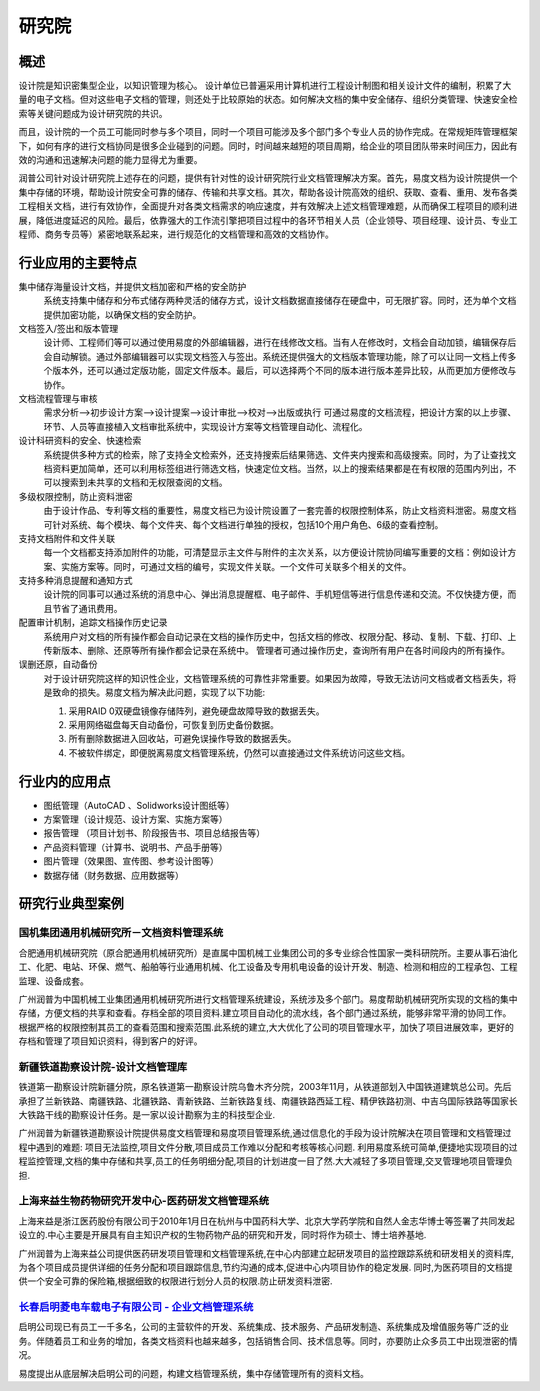 ================================
研究院
================================


概述
====================
设计院是知识密集型企业，以知识管理为核心。
设计单位已普遍采用计算机进行工程设计制图和相关设计文件的编制，积累了大量的电子文档。但对这些电子文档的管理，则还处于比较原始的状态。如何解决文档的集中安全储存、组织分类管理、快速安全检索等关键问题成为设计研究院的共识。

而且，设计院的一个员工可能同时参与多个项目，同时一个项目可能涉及多个部门多个专业人员的协作完成。在常规矩阵管理框架下，如何有序的进行文档协同是很多企业碰到的问题。同时，时间越来越短的项目周期，给企业的项目团队带来时间压力，因此有效的沟通和迅速解决问题的能力显得尤为重要。

润普公司针对设计研究院上述存在的问题，提供有针对性的设计研究院行业文档管理解决方案。首先，易度文档为设计院提供一个集中存储的环境，帮助设计院安全可靠的储存、传输和共享文档。其次，帮助各设计院高效的组织、获取、查看、重用、发布各类工程相关文档，进行有效协作，全面提升对各类文档需求的响应速度，并有效解决上述文档管理难题，从而确保工程项目的顺利进展，降低进度延迟的风险。最后，依靠强大的工作流引擎把项目过程中的各环节相关人员（企业领导、项目经理、设计员、专业工程师、商务专员等）紧密地联系起来，进行规范化的文档管理和高效的文档协作。

行业应用的主要特点
=========================
集中储存海量设计文档，并提供文档加密和严格的安全防护 
    系统支持集中储存和分布式储存两种灵活的储存方式，设计文档数据直接储存在硬盘中，可无限扩容。同时，还为单个文档提供加密功能，以确保文档的安全防护。

文档签入/签出和版本管理
    设计师、工程师们等可以通过使用易度的外部编辑器，进行在线修改文档。当有人在修改时，文档会自动加锁，编辑保存后会自动解锁。通过外部编辑器可以实现文档签入与签出。系统还提供强大的文档版本管理功能，除了可以让同一文档上传多个版本外，还可以通过定版功能，固定文件版本。最后，可以选择两个不同的版本进行版本差异比较，从而更加方便修改与协作。  

文档流程管理与审核
    需求分析—>初步设计方案—>设计提案—>设计审批—>校对—>出版或执行  可通过易度的文档流程，把设计方案的以上步骤、环节、人员等直接植入文档审批系统中，实现设计方案等文档管理自动化、流程化。

设计科研资料的安全、快速检索
    系统提供多种方式的检索，除了支持全文检索外，还支持搜索后结果筛选、文件夹内搜索和高级搜索。同时，为了让查找文档资料更加简单，还可以利用标签组进行筛选文档，快速定位文档。当然，以上的搜索结果都是在有权限的范围内列出，不可以搜索到未共享的文档和无权限查阅的文档。

多级权限控制，防止资料泄密
    由于设计作品、专利等文档的重要性，易度文档已为设计院设置了一套完善的权限控制体系，防止文档资料泄密。易度文档可针对系统、每个模块、每个文件夹、每个文档进行单独的授权，包括10个用户角色、6级的查看控制。

支持文档附件和文件关联
    每一个文档都支持添加附件的功能，可清楚显示主文件与附件的主次关系，以方便设计院协同编写重要的文档：例如设计方案、实施方案等。同时，可通过文档的编号，实现文件关联。一个文件可关联多个相关的文件。

支持多种消息提醒和通知方式
    设计院的同事可以通过系统的消息中心、弹出消息提醒框、电子邮件、手机短信等进行信息传递和交流。不仅快捷方便，而且节省了通讯费用。

配置审计机制，追踪文档操作历史记录
    系统用户对文档的所有操作都会自动记录在文档的操作历史中，包括文档的修改、权限分配、移动、复制、下载、打印、上传新版本、删除、还原等所有操作都会记录在系统中。 管理者可通过操作历史，查询所有用户在各时间段内的所有操作。

误删还原，自动备份
    对于设计研究院这样的知识性企业，文档管理系统的可靠性非常重要。如果因为故障，导致无法访问文档或者文档丢失，将是致命的损失。易度文档为解决此问题，实现了以下功能:

    1. 采用RAID 0双硬盘镜像存储阵列，避免硬盘故障导致的数据丢失。

    2. 采用网络磁盘每天自动备份，可恢复到历史备份数据。

    3. 所有删除数据进入回收站，可避免误操作导致的数据丢失。

    4. 不被软件绑定，即便脱离易度文档管理系统，仍然可以直接通过文件系统访问这些文档。

行业内的应用点
====================

- 图纸管理（AutoCAD 、Solidworks设计图纸等）
- 方案管理（设计规范、设计方案、实施方案等）
- 报告管理 （项目计划书、阶段报告书、项目总结报告等）
- 产品资料管理（计算书、说明书、产品手册等）
- 图片管理（效果图、宣传图、参考设计图等）
- 数据存储（财务数据、应用数据等）


研究行业典型案例
===========================

国机集团通用机械研究所－文档资料管理系统
--------------------------------------------------
.. image:: img/logo-tongyong.gif
   :class: float-right

合肥通用机械研究院（原合肥通用机械研究所）是直属中国机械工业集团公司的多专业综合性国家一类科研院所。主要从事石油化工、化肥、电站、环保、燃气、船舶等行业通用机械、化工设备及专用机电设备的设计开发、制造、检测和相应的工程承包、工程监理、设备成套。

广州润普为中国机械工业集团通用机械研究所进行文档管理系统建设，系统涉及多个部门。易度帮助机械研究所实现的文档的集中存储，方便文档的共享和查看。存档全部的项目资料.建立项目自动化的流水线，各个部门通过系统，能够非常平滑的协同工作。根据严格的权限控制其员工的查看范围和搜索范围.此系统的建立,大大优化了公司的项目管理水平，加快了项目进展效率，更好的存档和管理了项目知识资料，得到客户的好评。


新疆铁道勘察设计院-设计文档管理库
-----------------------------------------
.. image:: img/logo-xjtdsjy.gif
   :class: float-right

铁道第一勘察设计院新疆分院，原名铁道第一勘察设计院乌鲁木齐分院，2003年11月，从铁道部划入中国铁道建筑总公司。先后承担了兰新铁路、南疆铁路、北疆铁路、青新铁路、兰新铁路复线、南疆铁路西延工程、精伊铁路初测、中吉乌国际铁路等国家长大铁路干线的勘察设计任务。是一家以设计勘察为主的科技型企业.

广州润普为新疆铁道勘察设计院提供易度文档管理和易度项目管理系统,通过信息化的手段为设计院解决在项目管理和文档管理过程中遇到的难题: 项目无法监控,项目文件分散,项目成员工作难以分配和考核等核心问题. 利用易度系统可简单,便捷地实现项目的过程监控管理,文档的集中存储和共享,员工的任务明细分配,项目的计划进度一目了然.大大减轻了多项目管理,交叉管理地项目管理负担.


上海来益生物药物研究开发中心-医药研发文档管理系统
---------------------------------------------------
.. image:: img/logo-shly.gif
   :class: float-right

上海来益是浙江医药股份有限公司于2010年1月日在杭州与中国药科大学、北京大学药学院和自然人金志华博士等签署了共同发起设立的.中心主要是开展具有自主知识产权的生物药物产品的研究和开发，同时将作为硕士、博士培养基地.

广州润普为上海来益公司提供医药研发项目管理和文档管理系统,在中心内部建立起研发项目的监控跟踪系统和研发相关的资料库,为各个项目成员提供详细的任务分配和项目跟踪信息,节约沟通的成本,促进中心内项目协作的稳定发展. 同时,为医药项目的文档提供一个安全可靠的保险箱,根据细致的权限进行划分人员的权限.防止研发资料泄密.


`长春启明菱电车载电子有限公司 - 企业文档管理系统 <qiminglingdian.rst>`_
-------------------------------------------------------------------------------
.. image:: ../img/logo-qiminglingdian.png
   :class: float-right

启明公司现已有员工一千多名，公司的主营软件的开发、系统集成、技术服务、产品研发制造、系统集成及增值服务等广泛的业务。伴随着员工和业务的增加，各类文档资料也越来越多，包括销售合同、技术信息等。同时，亦要防止众多员工中出现泄密的情况。

易度提出从底层解决启明公司的问题，构建文档管理系统，集中存储管理所有的资料文档。